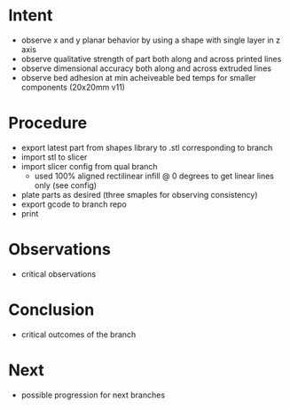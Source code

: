 
* Intent
- observe x and y planar behavior by using a shape with single layer in z axis
- observe qualitative strength of part both along and across printed lines
- observe dimensional accuracy both along and across extruded lines
- observe bed adhesion at min acheiveable bed temps for smaller components (20x20mm v11)

* Procedure
- export latest part from shapes library to .stl corresponding to branch
- import stl to slicer
- import slicer config from qual branch
  - used 100% aligned rectilinear infill @ 0 degrees to get linear lines only (see config)
- plate parts as desired (three smaples for observing consistency)
- export gcode to branch repo
- print

* Observations
- critical observations

* Conclusion
- critical outcomes of the branch

* Next
- possible progression for next branches

